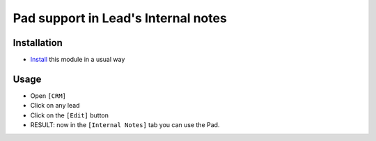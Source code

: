 ======================================
 Pad support in Lead's Internal notes
======================================

Installation
============

* `Install <https://awkhad-development.readthedocs.io/en/latest/awkhad/usage/install-module.html>`__ this module in a usual way

Usage
=====

* Open ``[CRM]``
* Click on any lead
* Click on the ``[Edit]`` button
* RESULT: now in the ``[Internal Notes]`` tab you can use the Pad.
